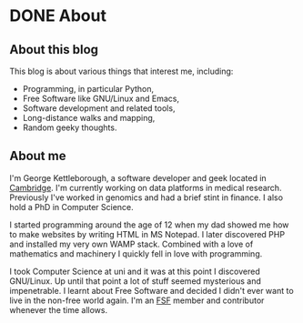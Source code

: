 #+author: George Kettleborough
#+hugo_base_dir: ../

* DONE About
CLOSED: [2023-11-06 Mon 21:24]
:PROPERTIES:
:EXPORT_FILE_NAME: _index
:EXPORT_HUGO_SECTION: about
:END:

** About this blog

This blog is about various things that interest me, including:

- Programming, in particular Python,
- Free Software like GNU/Linux and Emacs,
- Software development and related tools,
- Long-distance walks and mapping,
- Random geeky thoughts.

** About me

I'm George Kettleborough, a software developer and geek located in [[https://en.wikipedia.org/wiki/Cambridge][Cambridge]]. I'm
currently working on data platforms in medical research. Previously I've worked in
genomics and had a brief stint in finance. I also hold a PhD in Computer Science.

I started programming around the age of 12 when my dad showed me how to make websites by
writing HTML in MS Notepad. I later discovered PHP and installed my very own WAMP
stack. Combined with a love of mathematics and machinery I quickly fell in love with
programming.

I took Computer Science at uni and it was at this point I discovered GNU/Linux. Up until
that point a lot of stuff seemed mysterious and impenetrable. I learnt about Free
Software and decided I didn't ever want to live in the non-free world again. I'm an [[https://www.fsf.org/][FSF]]
member and contributor whenever the time allows.
